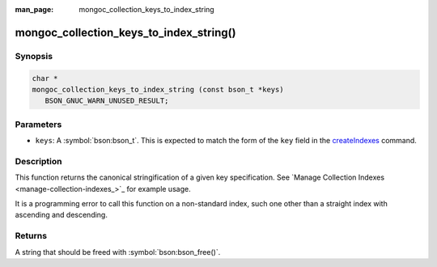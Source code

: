 :man_page: mongoc_collection_keys_to_index_string

mongoc_collection_keys_to_index_string()
========================================

Synopsis
--------

.. code-block:: c

  char *
  mongoc_collection_keys_to_index_string (const bson_t *keys)
     BSON_GNUC_WARN_UNUSED_RESULT;

Parameters
----------

* ``keys``: A :symbol:`bson:bson_t`. This is expected to match the form of the ``key`` field in the `createIndexes <https://www.mongodb.com/docs/manual/reference/command/createIndexes/>`_ command.

Description
-----------

This function returns the canonical stringification of a given key specification. See `Manage Collection Indexes <manage-collection-indexes_>`_ for example usage.

It is a programming error to call this function on a non-standard index, such one other than a straight index with ascending and descending.

Returns
-------

A string that should be freed with :symbol:`bson:bson_free()`.

